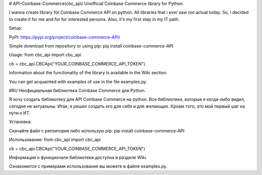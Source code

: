 # API-Coinbase-Commerce(cbc_api)
Unofficial Coinbase Commerce library for Python.

I wanna create library for Coinbase Commerce API on python. All libraries that i ever saw not actual today. So, i decided to create it for me and for for interested persons. Also, it's my first step in my IT path.

Setup:

PyPI: https://pypi.org/project/coinbase-commerce-API/

Simple download from repository or using pip:
pip install coinbase-commerce-API

Usage:
from cbc_api import cbc_api

cb = cbc_api.CBCApi("YOUR_COINBASE_COMMERCE_API_TOKEN")

Information about the functionality of the library is available in the Wiki section.

You can get acquainted with examples of use in the file examples.py

#RU
Неофициальная библиотека Coinbase Commerce для Python.

Я хочу создать библиотеку для API Coinbase Commerce на python. Все библиотеки, которые я когда-либо видел, сегодня не актуальны. Итак, я решил создать его для себя и для желающих. Кроме того, это мой первый шаг на пути к ИТ.

Установка:

Скачайте файл с репзитория либо использую pip:
pip install coinbase-commerce-API

Использование:
from cbc_api import cbc_api

cb = cbc_api.CBCApi("YOUR_COINBASE_COMMERCE_API_TOKEN")

Информация о функционале библиотеки доступна в разделе Wiki.

Ознакомится с примерами использования вы можете в файле examples.py. 

